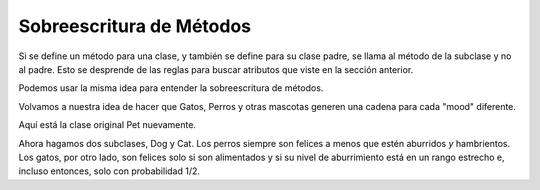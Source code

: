 ..  Copyright (C)  Paul Resnick.  Permission is granted to copy, distribute
    and/or modify this document under the terms of the GNU Free Documentation
    License, Version 1.3 or any later version published by the Free Software
    Foundation; with Invariant Sections being Forward, Prefaces, and
    Contributor List, no Front-Cover Texts, and no Back-Cover Texts.  A copy of
    the license is included in the section entitled "GNU Free Documentation
    License".


Sobreescritura de Métodos
==========================

Si se define un método para una clase, y también se define para su clase padre, se llama al método de la subclase y no al padre.
Esto se desprende de las reglas para buscar atributos que viste en la sección anterior.

Podemos usar la misma idea para entender la sobreescritura de métodos.

Volvamos a nuestra idea de hacer que Gatos, Perros y otras mascotas generen una cadena para cada "mood" diferente.

Aquí está la clase original Pet nuevamente.

.. activecode:: inheritance_pet_class
    :nocanvas:

    from random import randrange

    # Aquí está la clase original Pet
    class Pet():
        boredom_decrement = 4
        hunger_decrement = 6
        boredom_threshold = 5
        hunger_threshold = 10
        sounds = ['Mrrp']
        def __init__(self, name = "Kitty"):
            self.name = name
            self.hunger = randrange(self.hunger_threshold)
            self.boredom = randrange(self.boredom_threshold)
            self.sounds = self.sounds[:]  # copy the class attribute, so that when we make changes to it, we won't affect the other Pets in the class

        def clock_tick(self):
            self.boredom += 1
            self.hunger += 1

        def mood(self):
            if self.hunger <= self.hunger_threshold and self.boredom <= self.boredom_threshold:
                return "happy"
            elif self.hunger > self.hunger_threshold:
                return "hungry"
            else:
                return "bored"

        def __str__(self):
            state = "     I'm " + self.name + ". "
            state += " I feel " + self.mood() + ". "
            # state += "Hunger %d Boredom %d Words %s" % (self.hunger, self.boredom, self.sounds)
            return state

        def hi(self):
            print(self.sounds[randrange(len(self.sounds))])
            self.reduce_boredom()

        def teach(self, word):
            self.sounds.append(word)
            self.reduce_boredom()

        def feed(self):
            self.reduce_hunger()

        def reduce_hunger(self):
            self.hunger = max(0, self.hunger - self.hunger_decrement)

        def reduce_boredom(self):
            self.boredom = max(0, self.boredom - self.boredom_decrement)

Ahora hagamos dos subclases, Dog y Cat. Los perros siempre son felices a menos que estén aburridos *y* hambrientos. Los gatos, por otro lado, son felices solo si son alimentados y si su nivel de aburrimiento está en un rango estrecho e, incluso entonces, solo con probabilidad 1/2.

.. activecode:: inheritance_override
    :nocanvas:
    :include: inheritance_pet_class

    class Cat(Pet):
        sounds = ['Meow']

        def mood(self):
            if self.hunger > self.hunger_threshold:
                return "hungry"
            if self.boredom <2:
                return "grumpy; leave me alone"
            elif self.boredom > self.boredom_threshold:
                return "bored"
            elif randrange(2) == 0:
                return "randomly annoyed"
            else:
                return "happy"

    class Dog(Pet):
        sounds = ['Woof', 'Ruff']

        def mood(self):
            if (self.hunger > self.hunger_threshold) and (self.boredom > self.boredom_threshold):
                return "bored and hungry"
            else:
                return "happy"

    c1 = Cat("Fluffy")
    d1 = Dog("Astro")

    c1.boredom = 1
    print(c1.mood())
    c1.boredom = 3
    for i in range(10):
        print(c1.mood())
    print(d1.mood())

